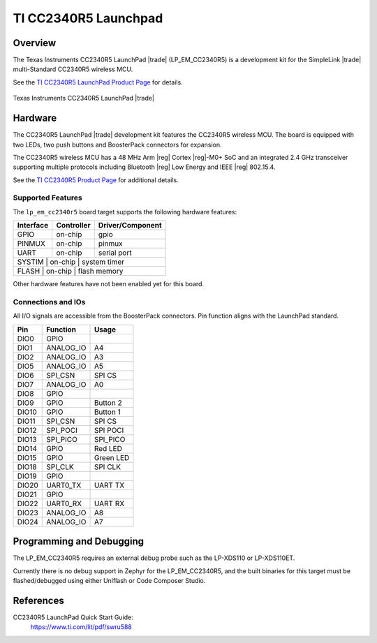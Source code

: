 .. _lp_em_cc2340r5:

TI CC2340R5 Launchpad
#####################

Overview
********

The Texas Instruments CC2340R5 LaunchPad |trade| (LP_EM_CC2340R5) is a
development kit for the SimpleLink |trade| multi-Standard CC2340R5 wireless MCU.

See the `TI CC2340R5 LaunchPad Product Page`_ for details.

.. figure:: img/lp_em_cc2340r5.webp
   :align: center
   :alt: TI CC2340R5 Launchpad

   Texas Instruments CC2340R5 LaunchPad |trade|

Hardware
********

The CC2340R5 LaunchPad |trade| development kit features the CC2340R5 wireless MCU.
The board is equipped with two LEDs, two push buttons and BoosterPack connectors
for expansion.

The CC2340R5 wireless MCU has a 48 MHz Arm |reg| Cortex |reg|-M0+ SoC and an
integrated 2.4 GHz transceiver supporting multiple protocols including Bluetooth
|reg| Low Energy and IEEE |reg| 802.15.4.

See the `TI CC2340R5 Product Page`_ for additional details.

Supported Features
==================

The ``lp_em_cc2340r5`` board target supports the following hardware features:

+-----------+------------+----------------------+
| Interface | Controller | Driver/Component     |
+===========+============+======================+
| GPIO      | on-chip    | gpio                 |
+-----------+------------+----------------------+
| PINMUX    | on-chip    | pinmux               |
+-----------+------------+----------------------+
| UART      | on-chip    | serial port          |
+-----------+------------+----------------------+
| SYSTIM    | on-chip    | system timer         |
+------------+------------+---------------------+
| FLASH     | on-chip    | flash memory         |
+-----------+------------+----------------------+

Other hardware features have not been enabled yet for this board.

Connections and IOs
===================

All I/O signals are accessible from the BoosterPack connectors. Pin function
aligns with the LaunchPad standard.

+-------+-----------+---------------------+
| Pin   | Function  | Usage               |
+=======+===========+=====================+
| DIO0  | GPIO      |                     |
+-------+-----------+---------------------+
| DIO1  | ANALOG_IO | A4                  |
+-------+-----------+---------------------+
| DIO2  | ANALOG_IO | A3                  |
+-------+-----------+---------------------+
| DIO5  | ANALOG_IO | A5                  |
+-------+-----------+---------------------+
| DIO6  | SPI_CSN   | SPI CS              |
+-------+-----------+---------------------+
| DIO7  | ANALOG_IO | A0                  |
+-------+-----------+---------------------+
| DIO8  | GPIO      |                     |
+-------+-----------+---------------------+
| DIO9  | GPIO      | Button 2            |
+-------+-----------+---------------------+
| DIO10 | GPIO      | Button 1            |
+-------+-----------+---------------------+
| DIO11 | SPI_CSN   | SPI CS              |
+-------+-----------+---------------------+
| DIO12 | SPI_POCI  | SPI POCI            |
+-------+-----------+---------------------+
| DIO13 | SPI_PICO  | SPI_PICO            |
+-------+-----------+---------------------+
| DIO14 | GPIO      | Red LED             |
+-------+-----------+---------------------+
| DIO15 | GPIO      | Green LED           |
+-------+-----------+---------------------+
| DIO18 | SPI_CLK   | SPI CLK             |
+-------+-----------+---------------------+
| DIO19 | GPIO      |                     |
+-------+-----------+---------------------+
| DIO20 | UART0_TX  | UART TX             |
+-------+-----------+---------------------+
| DIO21 | GPIO      |                     |
+-------+-----------+---------------------+
| DIO22 | UART0_RX  | UART RX             |
+-------+-----------+---------------------+
| DIO23 | ANALOG_IO | A8                  |
+-------+-----------+---------------------+
| DIO24 | ANALOG_IO | A7                  |
+-------+-----------+---------------------+

Programming and Debugging
*************************

The LP_EM_CC2340R5 requires an external debug probe such as the LP-XDS110 or
LP-XDS110ET.

Currently there is no debug support in Zephyr for the LP_EM_CC2340R5, and the
built binaries for this target must be flashed/debugged using either Uniflash or
Code Composer Studio.

References
**********

CC2340R5 LaunchPad Quick Start Guide:
  https://www.ti.com/lit/pdf/swru588

.. _TI CC2340R5 LaunchPad Product Page:
   https://www.ti.com/tool/LP-EM-CC2340R5

.. _TI CC2340R5 Product Page:
   https://www.ti.com/product/CC2340R5
